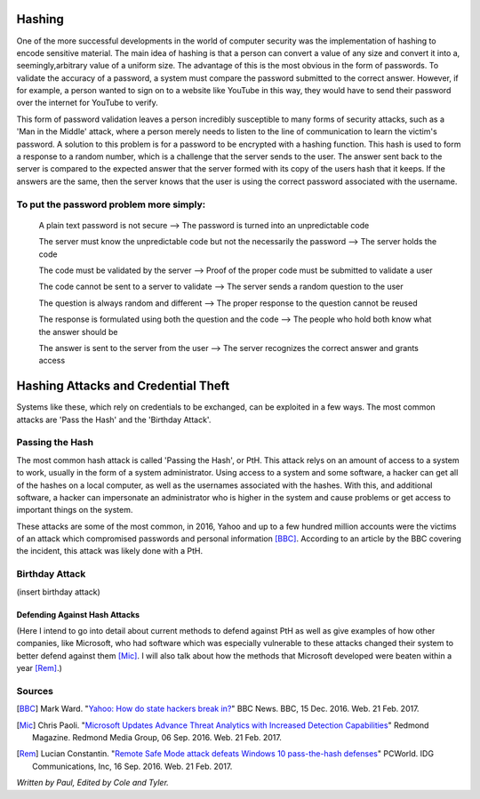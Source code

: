 =======
Hashing
=======
One of the more successful developments in the world of computer security was 
the implementation of hashing to encode sensitive material. The main idea of 
hashing is that a person can convert a value of any size and convert it into 
a, seemingly,arbitrary value of a uniform size. The advantage of this is the 
most obvious in the form of passwords. To validate the accuracy of a password, 
a system must compare the password submitted to the correct answer. However, 
if for example, a person wanted to sign on to a website like YouTube in this 
way, they would have to send their password over the internet for YouTube to 
verify. 

This form of password validation leaves a person incredibly susceptible to 
many forms of security attacks, such as a 'Man in the Middle' attack, 
where a person merely needs to listen to the line of communication to learn 
the victim's password. A solution to this problem is for a password to be 
encrypted with a hashing function. This hash is used to form a response to 
a random number, which is a challenge that the server sends to the user. The 
answer sent back to the server is compared to the expected answer that the 
server formed with its copy of the users hash that it keeps. If the answers 
are the same, then the server knows that the user is using the correct password 
associated with the username.
 .. image:: challenge_response.png 
To put the password problem more simply: 
----------------------------------------

    A plain text password is not secure --> The password is turned into an unpredictable code
   
    The server must know the unpredictable code but not the necessarily the password --> The server holds the code
   
    The code must be validated by the server --> Proof of the proper code must be submitted to validate a user
   
    The code cannot be sent to a server to validate --> The server sends a random question to the user
   
    The question is always random and different --> The proper response to the question cannot be reused
   
    The response is formulated using both the question and the code --> The people who hold both know what the answer should be
   
    The answer is sent to the server from the user --> The server recognizes the correct answer and grants access
====================================    
Hashing Attacks and Credential Theft
====================================
Systems like these, which rely on credentials to be exchanged, can be exploited
in a few ways. The most common attacks are 'Pass the Hash' and the 
'Birthday Attack'.

Passing the Hash
----------------
The most common hash attack is called 'Passing the Hash', or PtH. This attack 
relys on an amount of access to a system to work, usually in the form of a 
system administrator. Using access to a system and some software, a hacker 
can get all of the hashes on a local computer, as well as the usernames 
associated with the hashes. With this, and additional software, a hacker can 
impersonate an administrator who is higher in the system and cause problems 
or get access to important things on the system.

These attacks are some of the most common, in 2016, Yahoo and up to a few 
hundred million accounts were the victims of an attack which compromised 
passwords and personal information [BBC]_. According to an article by the 
BBC covering the incident, this attack was likely done with a PtH.

Birthday Attack
---------------
(insert birthday attack)

Defending Against Hash Attacks
==============================
(Here I intend to go into detail about current methods to defend against PtH 
as well as give examples of how other companies, like Microsoft, who had 
software which was especially vulnerable to these attacks changed their system 
to better defend against them [Mic]_. I will also talk about how the methods 
that Microsoft developed were beaten within a year [Rem]_.)

Sources
-------
.. [BBC] Mark Ward. "`Yahoo: How do state hackers break in? <http://www.bbc.com/news/technology-38331894>`_" BBC News. BBC, 15 Dec. 2016. Web. 21 Feb. 2017.

.. [Mic] Chris Paoli. "`Microsoft Updates Advance Threat Analytics with Increased Detection Capabilities <https://redmondmag.com/articles/2016/09/06/microsoft-updates-advance-threat-analytics.aspx>`_" Redmond Magazine. Redmond Media Group, 06 Sep. 2016. Web. 21 Feb. 2017.

.. [Rem] Lucian Constantin. "`Remote Safe Mode attack defeats Windows 10 pass-the-hash defenses <http://www.pcworld.com/article/3121269/remote-safe-mode-attack-defeats-windows-10-pass-the-hash-defenses.html>`_" PCWorld. IDG Communications, Inc, 16 Sep. 2016. Web. 21 Feb. 2017.

*Written by Paul, Edited by Cole and Tyler.*
